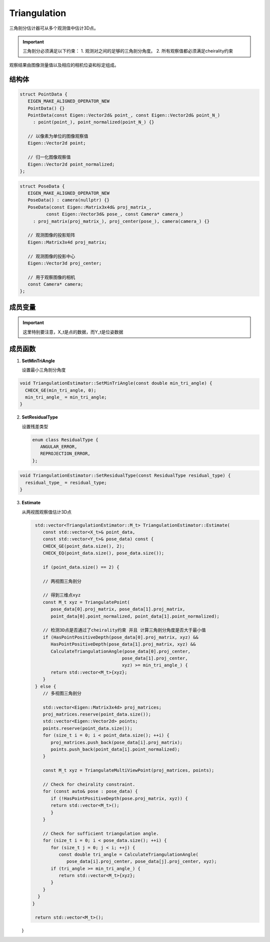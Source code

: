 Triangulation
==========================

三角剖分估计器可从多个观测值中估计3D点。

.. important::
   三角剖分必须满足以下约束：
   1. 观测对之间的足够的三角剖分角度。
   2. 所有观察值都必须满足cheirality约束

观察结果由图像测量值以及相应的相机位姿和标定组成。

.. cpp:class:: TriangulationEstimator

结构体
----------------

.. cpp:struct:: PointData

.. code-block:: cpp

   struct PointData {
      EIGEN_MAKE_ALIGNED_OPERATOR_NEW
      PointData() {}
      PointData(const Eigen::Vector2d& point_, const Eigen::Vector2d& point_N_)
        : point(point_), point_normalized(point_N_) {}

      // 以像素为单位的图像观察值
      Eigen::Vector2d point;

      // 归一化图像观察值
      Eigen::Vector2d point_normalized;
   };

.. cpp:struct:: PoseData

.. code-block:: cpp

   struct PoseData {
      EIGEN_MAKE_ALIGNED_OPERATOR_NEW
      PoseData() : camera(nullptr) {}
      PoseData(const Eigen::Matrix3x4d& proj_matrix_,
             const Eigen::Vector3d& pose_, const Camera* camera_)
        : proj_matrix(proj_matrix_), proj_center(pose_), camera(camera_) {}

      // 观测图像的投影矩阵
      Eigen::Matrix3x4d proj_matrix;

      // 观测图像的投影中心
      Eigen::Vector3d proj_center;

      // 用于观察图像的相机
      const Camera* camera;
   };



成员变量
-----------------

.. cpp:type:: PointData TriangulationEstimator::X_t;

.. cpp:type:: PoseData TriangulationEstimator::Y_t;

.. important::

   这里特别要注意，X_t是点的数据，而Y_t是位姿数据

.. cpp:type:: Eigen::Vector3d TriangulationEstimator::M_t;

.. cpp:member:: static const int TriangulationEstimator::kMinNumSamples = 2;

成员函数
-----------------

1. **SetMinTriAngle**

   设置最小三角剖分角度

.. cpp:function:: void TriangulationEstimator::SetMinTriAngle(const double min_tri_angle);

.. code-block:: cpp

   void TriangulationEstimator::SetMinTriAngle(const double min_tri_angle) {
     CHECK_GE(min_tri_angle, 0);
     min_tri_angle_ = min_tri_angle;
   }

2. **SetResidualType**

   设置残差类型

   .. code-block::

      enum class ResidualType {
         ANGULAR_ERROR,
         REPROJECTION_ERROR,
      };

.. cpp:function:: void TriangulationEstimator::SetResidualType(const ResidualType residual_type);

.. code-block:: cpp

   void TriangulationEstimator::SetResidualType(const ResidualType residual_type) {
     residual_type_ = residual_type;
   }

3. **Estimate**

   从两视图观察值估计3D点

   .. cpp:function:: std::vector<TriangulationEstimator::M_t> TriangulationEstimator::Estimate(const std::vector<X_t>& point_data,const std::vector<Y_t>& pose_data)

   .. code-block:: cpp

      std::vector<TriangulationEstimator::M_t> TriangulationEstimator::Estimate(
         const std::vector<X_t>& point_data,
         const std::vector<Y_t>& pose_data) const {
         CHECK_GE(point_data.size(), 2);
         CHECK_EQ(point_data.size(), pose_data.size());

         if (point_data.size() == 2) {

         // 两视图三角剖分

         // 得到三维点xyz
         const M_t xyz = TriangulatePoint(
            pose_data[0].proj_matrix, pose_data[1].proj_matrix,
            point_data[0].point_normalized, point_data[1].point_normalized);

         // 检测3D点是否通过了cheirality约束 并且 计算三角剖分角度是否大于最小值
         if (HasPointPositiveDepth(pose_data[0].proj_matrix, xyz) &&
            HasPointPositiveDepth(pose_data[1].proj_matrix, xyz) &&
            CalculateTriangulationAngle(pose_data[0].proj_center,
                                       pose_data[1].proj_center,
                                       xyz) >= min_tri_angle_) {
            return std::vector<M_t>{xyz};
         }
      } else {
         // 多视图三角剖分

         std::vector<Eigen::Matrix3x4d> proj_matrices;
         proj_matrices.reserve(point_data.size());
         std::vector<Eigen::Vector2d> points;
         points.reserve(point_data.size());
         for (size_t i = 0; i < point_data.size(); ++i) {
            proj_matrices.push_back(pose_data[i].proj_matrix);
            points.push_back(point_data[i].point_normalized);
         }

         const M_t xyz = TriangulateMultiViewPoint(proj_matrices, points);

         // Check for cheirality constraint.
         for (const auto& pose : pose_data) {
            if (!HasPointPositiveDepth(pose.proj_matrix, xyz)) {
            return std::vector<M_t>();
            }
         }

         // Check for sufficient triangulation angle.
         for (size_t i = 0; i < pose_data.size(); ++i) {
            for (size_t j = 0; j < i; ++j) {
               const double tri_angle = CalculateTriangulationAngle(
                  pose_data[i].proj_center, pose_data[j].proj_center, xyz);
            if (tri_angle >= min_tri_angle_) {
               return std::vector<M_t>{xyz};
            }
         }
       }
     }

      return std::vector<M_t>();
   }
